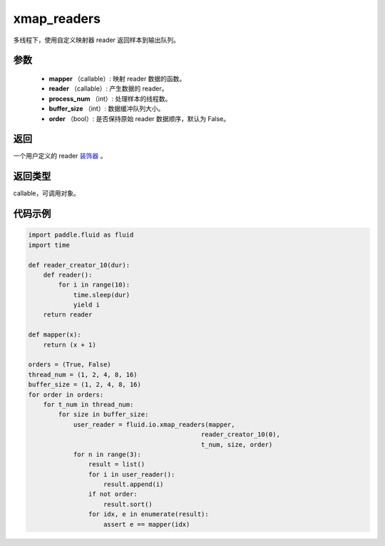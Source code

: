 .. _cn_api_fluid_io_xmap_readers:

xmap_readers
-------------------------------

.. py:function:: paddle.fluid.io.xmap_readers(mapper, reader, process_num, buffer_size, order=False)

多线程下，使用自定义映射器 reader 返回样本到输出队列。

参数
::::::::::::

    - **mapper** （callable）: 映射 reader 数据的函数。
    - **reader** （callable）: 产生数据的 reader。
    - **process_num** （int）: 处理样本的线程数。
    - **buffer_size** （int）: 数据缓冲队列大小。
    - **order** （bool）: 是否保持原始 reader 数据顺序，默认为 False。

返回
::::::::::::
一个用户定义的 reader `装饰器 <https://en.wikipedia.org/wiki/Python_syntax_and_semantics#Decorators>`_ 。

返回类型
::::::::::::
callable，可调用对象。

代码示例
::::::::::::

.. code-block:: python

    import paddle.fluid as fluid
    import time

    def reader_creator_10(dur):
        def reader():
            for i in range(10):
                time.sleep(dur)
                yield i
        return reader

    def mapper(x):
        return (x + 1)

    orders = (True, False)
    thread_num = (1, 2, 4, 8, 16)
    buffer_size = (1, 2, 4, 8, 16)
    for order in orders:
        for t_num in thread_num:
            for size in buffer_size:
                user_reader = fluid.io.xmap_readers(mapper,
                                                  reader_creator_10(0),
                                                  t_num, size, order)
                for n in range(3):
                    result = list()
                    for i in user_reader():
                        result.append(i)
                    if not order:
                        result.sort()
                    for idx, e in enumerate(result):
                        assert e == mapper(idx)
